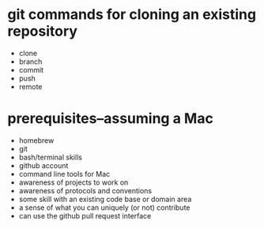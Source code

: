 * git commands for cloning an existing repository
- clone
- branch
- commit
- push
- remote
* prerequisites--assuming a Mac
- homebrew
- git
- bash/terminal skills
- github account
- command line tools for Mac
- awareness of projects to work on
- awareness of protocols and conventions
- some skill with an existing code base or domain area
- a sense of what you can uniquely (or not) contribute
- can use the github pull request interface
